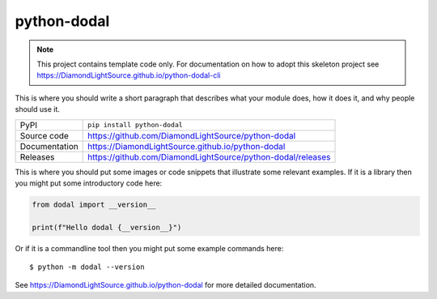 python-dodal
===========================

|code_ci| |docs_ci| |coverage| |pypi_version| |license|

.. note::

    This project contains template code only. For documentation on how to
    adopt this skeleton project see
    https://DiamondLightSource.github.io/python-dodal-cli

This is where you should write a short paragraph that describes what your module does,
how it does it, and why people should use it.

============== ==============================================================
PyPI           ``pip install python-dodal``
Source code    https://github.com/DiamondLightSource/python-dodal
Documentation  https://DiamondLightSource.github.io/python-dodal
Releases       https://github.com/DiamondLightSource/python-dodal/releases
============== ==============================================================

This is where you should put some images or code snippets that illustrate
some relevant examples. If it is a library then you might put some
introductory code here:

.. code-block:: python

    from dodal import __version__

    print(f"Hello dodal {__version__}")

Or if it is a commandline tool then you might put some example commands here::

    $ python -m dodal --version

.. |code_ci| image:: https://github.com/DiamondLightSource/python-dodal/actions/workflows/code.yml/badge.svg?branch=main
    :target: https://github.com/DiamondLightSource/python-dodal/actions/workflows/code.yml
    :alt: Code CI

.. |docs_ci| image:: https://github.com/DiamondLightSource/python-dodal/actions/workflows/docs.yml/badge.svg?branch=main
    :target: https://github.com/DiamondLightSource/python-dodal/actions/workflows/docs.yml
    :alt: Docs CI

.. |coverage| image:: https://codecov.io/gh/DiamondLightSource/python-dodal/branch/main/graph/badge.svg
    :target: https://codecov.io/gh/DiamondLightSource/python-dodal
    :alt: Test Coverage

.. |pypi_version| image:: https://img.shields.io/pypi/v/python-dodal.svg
    :target: https://pypi.org/project/python-dodal
    :alt: Latest PyPI version

.. |license| image:: https://img.shields.io/badge/License-Apache%202.0-blue.svg
    :target: https://opensource.org/licenses/Apache-2.0
    :alt: Apache License

..
    Anything below this line is used when viewing README.rst and will be replaced
    when included in index.rst

See https://DiamondLightSource.github.io/python-dodal for more detailed documentation.
